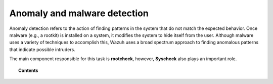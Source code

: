 .. Copyright (C) 2019 Wazuh, Inc.

.. _manual_anomaly_detection:

Anomaly and malware detection
=============================

Anomaly detection refers to the action of finding patterns in the system that do not match the expected behavior. Once malware (e.g., a rootkit) is installed on a system, it modifies the system to hide itself from the user. Although malware uses a variety of techniques to accomplish this, Wazuh uses a broad spectrum approach to finding anomalous patterns that indicate possible intruders.

The main component responsible for this task is **rootcheck**, however, **Syscheck** also plays an important role.

.. topic:: Contents

    .. toctree::
        :maxdepth: 2

        how-it-works
        anomaly-configuration
        anomaly-faq
